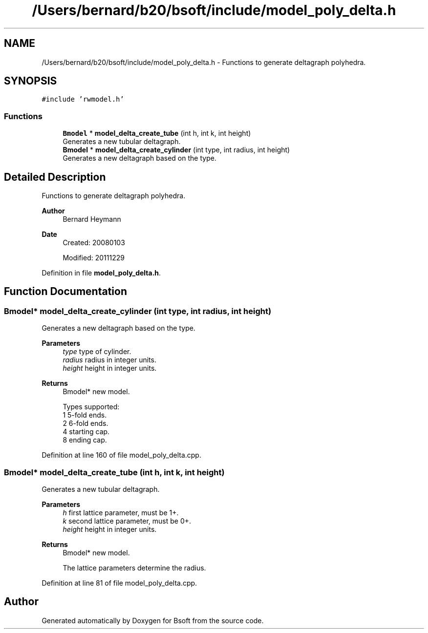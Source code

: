 .TH "/Users/bernard/b20/bsoft/include/model_poly_delta.h" 3 "Wed Sep 1 2021" "Version 2.1.0" "Bsoft" \" -*- nroff -*-
.ad l
.nh
.SH NAME
/Users/bernard/b20/bsoft/include/model_poly_delta.h \- Functions to generate deltagraph polyhedra\&.  

.SH SYNOPSIS
.br
.PP
\fC#include 'rwmodel\&.h'\fP
.br

.SS "Functions"

.in +1c
.ti -1c
.RI "\fBBmodel\fP * \fBmodel_delta_create_tube\fP (int h, int k, int height)"
.br
.RI "Generates a new tubular deltagraph\&. "
.ti -1c
.RI "\fBBmodel\fP * \fBmodel_delta_create_cylinder\fP (int type, int radius, int height)"
.br
.RI "Generates a new deltagraph based on the type\&. "
.in -1c
.SH "Detailed Description"
.PP 
Functions to generate deltagraph polyhedra\&. 


.PP
\fBAuthor\fP
.RS 4
Bernard Heymann 
.RE
.PP
\fBDate\fP
.RS 4
Created: 20080103 
.PP
Modified: 20111229 
.RE
.PP

.PP
Definition in file \fBmodel_poly_delta\&.h\fP\&.
.SH "Function Documentation"
.PP 
.SS "\fBBmodel\fP* model_delta_create_cylinder (int type, int radius, int height)"

.PP
Generates a new deltagraph based on the type\&. 
.PP
\fBParameters\fP
.RS 4
\fItype\fP type of cylinder\&. 
.br
\fIradius\fP radius in integer units\&. 
.br
\fIheight\fP height in integer units\&. 
.RE
.PP
\fBReturns\fP
.RS 4
Bmodel* new model\&. 
.PP
.nf
Types supported:
    1   5-fold ends.
    2   6-fold ends.
    4   starting cap.
    8   ending cap.

.fi
.PP
 
.RE
.PP

.PP
Definition at line 160 of file model_poly_delta\&.cpp\&.
.SS "\fBBmodel\fP* model_delta_create_tube (int h, int k, int height)"

.PP
Generates a new tubular deltagraph\&. 
.PP
\fBParameters\fP
.RS 4
\fIh\fP first lattice parameter, must be 1+\&. 
.br
\fIk\fP second lattice parameter, must be 0+\&. 
.br
\fIheight\fP height in integer units\&. 
.RE
.PP
\fBReturns\fP
.RS 4
Bmodel* new model\&. 
.PP
.nf
The lattice parameters determine the radius.

.fi
.PP
 
.RE
.PP

.PP
Definition at line 81 of file model_poly_delta\&.cpp\&.
.SH "Author"
.PP 
Generated automatically by Doxygen for Bsoft from the source code\&.
